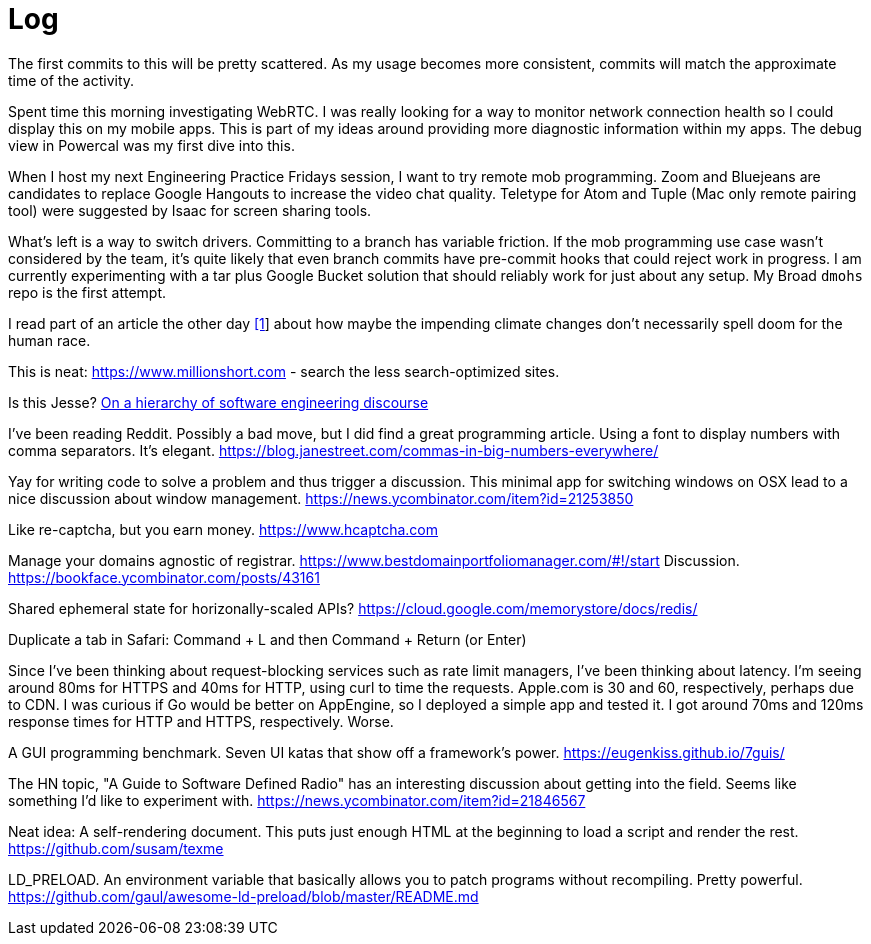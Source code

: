 = Log

The first commits to this will be pretty scattered. As my usage becomes more consistent, commits will match the approximate time of the activity.

Spent time this morning investigating WebRTC. I was really looking for a way to monitor network connection health so I could display this on my mobile apps. This is part of my ideas around providing more diagnostic information within my apps. The debug view in Powercal was my first dive into this.

When I host my next Engineering Practice Fridays session, I want to try remote mob programming. Zoom and Bluejeans are candidates to replace Google Hangouts to increase the video chat quality. Teletype for Atom and Tuple (Mac only remote pairing tool) were suggested by Isaac for screen sharing tools.

What's left is a way to switch drivers. Committing to a branch has variable friction. If the mob programming use case wasn't considered by the team, it's quite likely that even branch commits have pre-commit hooks that could reject work in progress. I am currently experimenting with a tar plus Google Bucket solution that should reliably work for just about any setup. My Broad `dmohs` repo is the first attempt.

I read part of an article the other day https://reason.com/2019/08/01/despite-what-democrats-said-at-their-debate-were-not-heading-toward-climate-apocalypse/[[1]] about how maybe the impending climate changes don't necessarily spell doom for the human race.

This is neat: https://www.millionshort.com - search the less search-optimized sites.

Is this Jesse? https://uvwx.github.io/hierarchy.html[On a hierarchy of software engineering discourse]

I've been reading Reddit. Possibly a bad move, but I did find a great programming article. Using a font to display numbers with comma separators. It's elegant. https://blog.janestreet.com/commas-in-big-numbers-everywhere/

Yay for writing code to solve a problem and thus trigger a discussion. This minimal app for switching windows on OSX lead to a nice discussion about window management. https://news.ycombinator.com/item?id=21253850

Like re-captcha, but you earn money. https://www.hcaptcha.com

Manage your domains agnostic of registrar. link:https://www.bestdomainportfoliomanager.com/#!/start[]
Discussion. https://bookface.ycombinator.com/posts/43161

Shared ephemeral state for horizonally-scaled APIs? https://cloud.google.com/memorystore/docs/redis/

Duplicate a tab in Safari: Command + L and then Command + Return (or Enter)

Since I've been thinking about request-blocking services such as rate limit managers, I've been thinking about latency. I'm seeing around 80ms for HTTPS and 40ms for HTTP, using curl to time the requests. Apple.com is 30 and 60, respectively, perhaps due to CDN. I was curious if Go would be better on AppEngine, so I deployed a simple app and tested it. I got around 70ms and 120ms response times for HTTP and HTTPS, respectively. Worse.

A GUI programming benchmark. Seven UI katas that show off a framework's power. https://eugenkiss.github.io/7guis/

The HN topic, "A Guide to Software Defined Radio" has an interesting discussion about getting into the field. Seems like something I'd like to experiment with. https://news.ycombinator.com/item?id=21846567

Neat idea: A self-rendering document. This puts just enough HTML at the beginning to load a script and render the rest. https://github.com/susam/texme

LD_PRELOAD. An environment variable that basically allows you to patch programs without recompiling. Pretty powerful. https://github.com/gaul/awesome-ld-preload/blob/master/README.md

